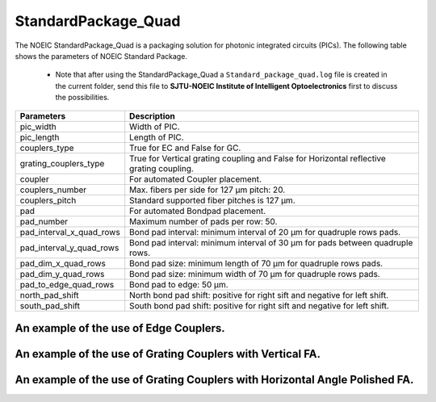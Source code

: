 StandardPackage_Quad
############################

The NOEIC StandardPackage_Quad is a packaging solution for photonic integrated circuits (PICs). The following table shows the parameters of NOEIC Standard Package.

    * Note that after using the StandardPackage_Quad a ``Standard_package_quad.log`` file is created in the current folder, send this file to **SJTU-NOEIC Institute of Intelligent Optoelectronics** first to discuss the possibilities.

+-------------------------+------------------------------------------------------------------------------------------------------+
| Parameters              | Description                                                                                          |
+=========================+======================================================================================================+
|pic_width                | Width of PIC.                                                                                        |
+-------------------------+------------------------------------------------------------------------------------------------------+
|pic_length               | Length of PIC.                                                                                       |
+-------------------------+------------------------------------------------------------------------------------------------------+
|couplers_type            | True for EC and False for GC.                                                                        |
+-------------------------+------------------------------------------------------------------------------------------------------+
|grating_couplers_type    | True for Vertical grating coupling and False for Horizontal reflective grating coupling.             |
+-------------------------+------------------------------------------------------------------------------------------------------+
|coupler                  | For automated Coupler placement.                                                                     |
+-------------------------+------------------------------------------------------------------------------------------------------+
|couplers_number          | Max. fibers per side for 127 µm pitch: 20.                                                           |
+-------------------------+------------------------------------------------------------------------------------------------------+
|couplers_pitch           | Standard supported fiber pitches is 127 µm.                                                          |
+-------------------------+------------------------------------------------------------------------------------------------------+
|pad                      | For automated Bondpad placement.                                                                     |
+-------------------------+------------------------------------------------------------------------------------------------------+
|pad_number               | Maximum number of pads per row: 50.                                                                  |
+-------------------------+------------------------------------------------------------------------------------------------------+
|pad_interval_x_quad_rows |Bond pad interval: minimum interval of 20 µm for quadruple rows pads.                                 |
+-------------------------+------------------------------------------------------------------------------------------------------+
|pad_interval_y_quad_rows |Bond pad interval: minimum interval of 30 µm for pads between quadruple rows.                         |
+-------------------------+------------------------------------------------------------------------------------------------------+
|pad_dim_x_quad_rows      |Bond pad size: minimum length of 70 µm for quadruple rows pads.                                       |
+-------------------------+------------------------------------------------------------------------------------------------------+
|pad_dim_y_quad_rows      |Bond pad size: minimum width of 70 µm for quadruple rows pads.                                        |
+-------------------------+------------------------------------------------------------------------------------------------------+
|pad_to_edge_quad_rows    |Bond pad to edge: 50 µm.                                                                              |
+-------------------------+------------------------------------------------------------------------------------------------------+
|north_pad_shift          |North bond pad shift: positive for right sift and negative for left shift.                            |
+-------------------------+------------------------------------------------------------------------------------------------------+
|south_pad_shift          |South bond pad shift: positive for right sift and negative for left shift.                            |
+-------------------------+------------------------------------------------------------------------------------------------------+


An example of the use of Edge Couplers.
********************************************
.. image:: ../images/eg_ec_quad.png


An example of the use of Grating Couplers with Vertical FA.
********************************************************************************************
.. image:: ../images/eg_gc_quad_v.png


An example of the use of Grating Couplers with Horizontal Angle Polished FA.
********************************************************************************************
.. image:: ../images/eg_gc_quad_h.png


